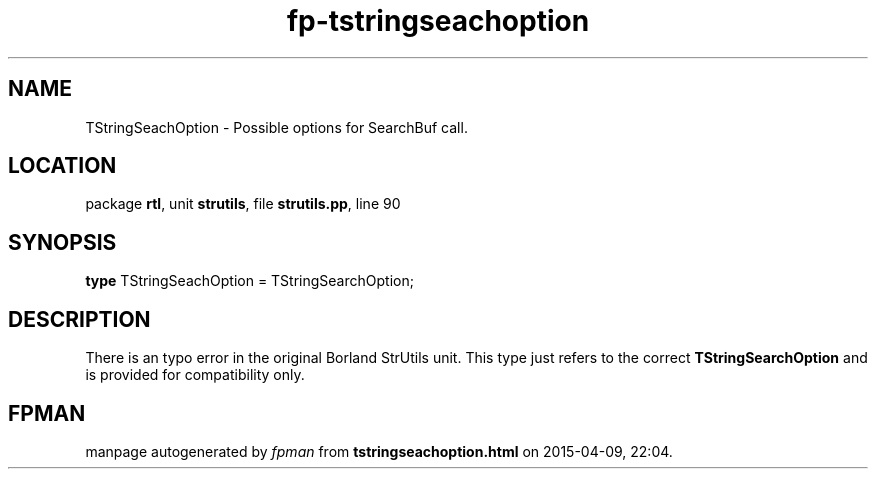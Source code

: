 .\" file autogenerated by fpman
.TH "fp-tstringseachoption" 3 "2014-03-14" "fpman" "Free Pascal Programmer's Manual"
.SH NAME
TStringSeachOption - Possible options for SearchBuf call.
.SH LOCATION
package \fBrtl\fR, unit \fBstrutils\fR, file \fBstrutils.pp\fR, line 90
.SH SYNOPSIS
\fBtype\fR TStringSeachOption = TStringSearchOption;
.SH DESCRIPTION
There is an typo error in the original Borland StrUtils unit. This type just refers to the correct \fBTStringSearchOption\fR and is provided for compatibility only.


.SH FPMAN
manpage autogenerated by \fIfpman\fR from \fBtstringseachoption.html\fR on 2015-04-09, 22:04.

